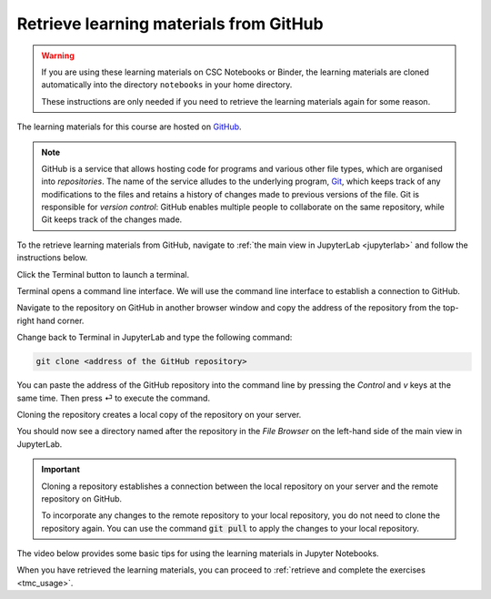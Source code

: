 .. _github_pull:

Retrieve learning materials from GitHub
=======================================

.. warning::

   If you are using these learning materials on CSC Notebooks or Binder, the learning materials are cloned automatically into the directory ``notebooks`` in your home directory.

   These instructions are only needed if you need to retrieve the learning materials again for some reason.

.. raw:: html

   <iframe width="560" height="315" src="https://www.youtube.com/embed/uukaUqOLRr4" frameborder="0" allow="accelerometer; autoplay; clipboard-write; encrypted-media; gyroscope; picture-in-picture" allowfullscreen></iframe></div>

The learning materials for this course are hosted on `GitHub <https://www.github.com>`_. 

.. note::

   GitHub is a service that allows hosting code for programs and various other file types, which are organised into *repositories*. The name of the service alludes to the underlying program, `Git <https://en.wikipedia.org/wiki/Git>`_, which keeps track of any modifications to the files and retains a history of changes made to previous versions of the file. Git is responsible for *version control*: GitHub enables multiple people to collaborate on the same repository, while Git keeps track of the changes made.

To the retrieve learning materials from GitHub, navigate to :ref:`the main view in JupyterLab <jupyterlab>` and follow the instructions below.

Click the Terminal button to launch a terminal.

.. image:: ../img/jl_launch_terminal.gif
   :width: 400
   :alt: Click the "Terminal" button.

Terminal opens a command line interface. We will use the command line interface to establish a connection to GitHub.

.. image:: ../img/terminal_blank.gif
   :width: 600
   :alt: A view of the command line interface.

Navigate to the repository on GitHub in another browser window and copy the address of the repository from the top-right hand corner.

.. image:: ../img/gh_copy_https.gif
   :width: 350
   :alt: Copying the address of a repository from GitHub.

Change back to Terminal in JupyterLab and type the following command:

.. code-block:: console

   git clone <address of the GitHub repository>

You can paste the address of the GitHub repository into the command line by pressing the `Control` and `v` keys at the same time. Then press ⏎ to execute the command. 

.. image:: ../img/git_clone.gif
   :width: 600
   :alt: Cloning a repository from GitHub.

Cloning the repository creates a local copy of the repository on your server. 

You should now see a directory named after the repository in the *File Browser* on the left-hand side of the main view in JupyterLab.

.. important::

   Cloning a repository establishes a connection between the local repository on your server and the remote repository on GitHub.

   To incorporate any changes to the remote repository to your local repository, you do not need to clone the repository again. You can use the command :code:`git pull` to apply the changes to your local repository.

The video below provides some basic tips for using the learning materials in Jupyter Notebooks.

.. raw:: html

   <iframe width="560" height="315" src="https://www.youtube.com/embed/JA8eXq2O2tc" frameborder="0" allow="accelerometer; autoplay; clipboard-write; encrypted-media; gyroscope; picture-in-picture" allowfullscreen></iframe>

When you have retrieved the learning materials, you can proceed to :ref:`retrieve and complete the exercises <tmc_usage>`.